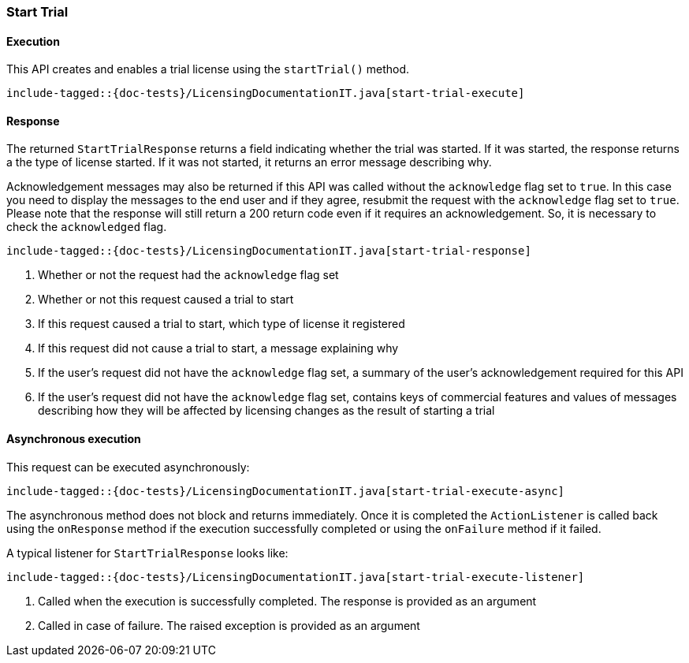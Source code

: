[[java-rest-high-start-trial]]
=== Start Trial

[[java-rest-high-start-trial-execution]]
==== Execution

This API creates and enables a trial license using the `startTrial()`
method.

["source","java",subs="attributes,callouts,macros"]
---------------------------------------------------
include-tagged::{doc-tests}/LicensingDocumentationIT.java[start-trial-execute]
---------------------------------------------------

[[java-rest-high-start-trial-response]]
==== Response

The returned `StartTrialResponse` returns a field indicating whether the
trial was started. If it was started, the response returns a the type of
license started. If it was not started, it returns an error message describing
why.

Acknowledgement messages may also be returned if this API was called without
the `acknowledge` flag set to `true`.  In this case you need to display the
messages to the end user and if they agree, resubmit the request with the
`acknowledge` flag set to `true`. Please note that the response will still
return a 200 return code even if it requires an acknowledgement. So, it is
necessary to check the `acknowledged` flag.

["source","java",subs="attributes,callouts,macros"]
--------------------------------------------------
include-tagged::{doc-tests}/LicensingDocumentationIT.java[start-trial-response]
--------------------------------------------------
<1> Whether or not the request had the `acknowledge` flag set
<2> Whether or not this request caused a trial to start
<3> If this request caused a trial to start, which type of license it
registered
<4> If this request did not cause a trial to start, a message explaining why
<5> If the user's request did not have the `acknowledge` flag set, a summary
of the user's acknowledgement required for this API
<6> If the user's request did not have the `acknowledge` flag set, contains
keys of commercial features and values of messages describing how they will
be affected by licensing changes as the result of starting a trial

[[java-rest-high-start-trial-async]]
==== Asynchronous execution

This request can be executed asynchronously:

["source","java",subs="attributes,callouts,macros"]
--------------------------------------------------
include-tagged::{doc-tests}/LicensingDocumentationIT.java[start-trial-execute-async]
--------------------------------------------------

The asynchronous method does not block and returns immediately. Once it is
completed the `ActionListener` is called back using the `onResponse` method
if the execution successfully completed or using the `onFailure` method if
it failed.

A typical listener for `StartTrialResponse` looks like:

["source","java",subs="attributes,callouts,macros"]
--------------------------------------------------
include-tagged::{doc-tests}/LicensingDocumentationIT.java[start-trial-execute-listener]
--------------------------------------------------
<1> Called when the execution is successfully completed. The response is
provided as an argument
<2> Called in case of failure. The raised exception is provided as an argument